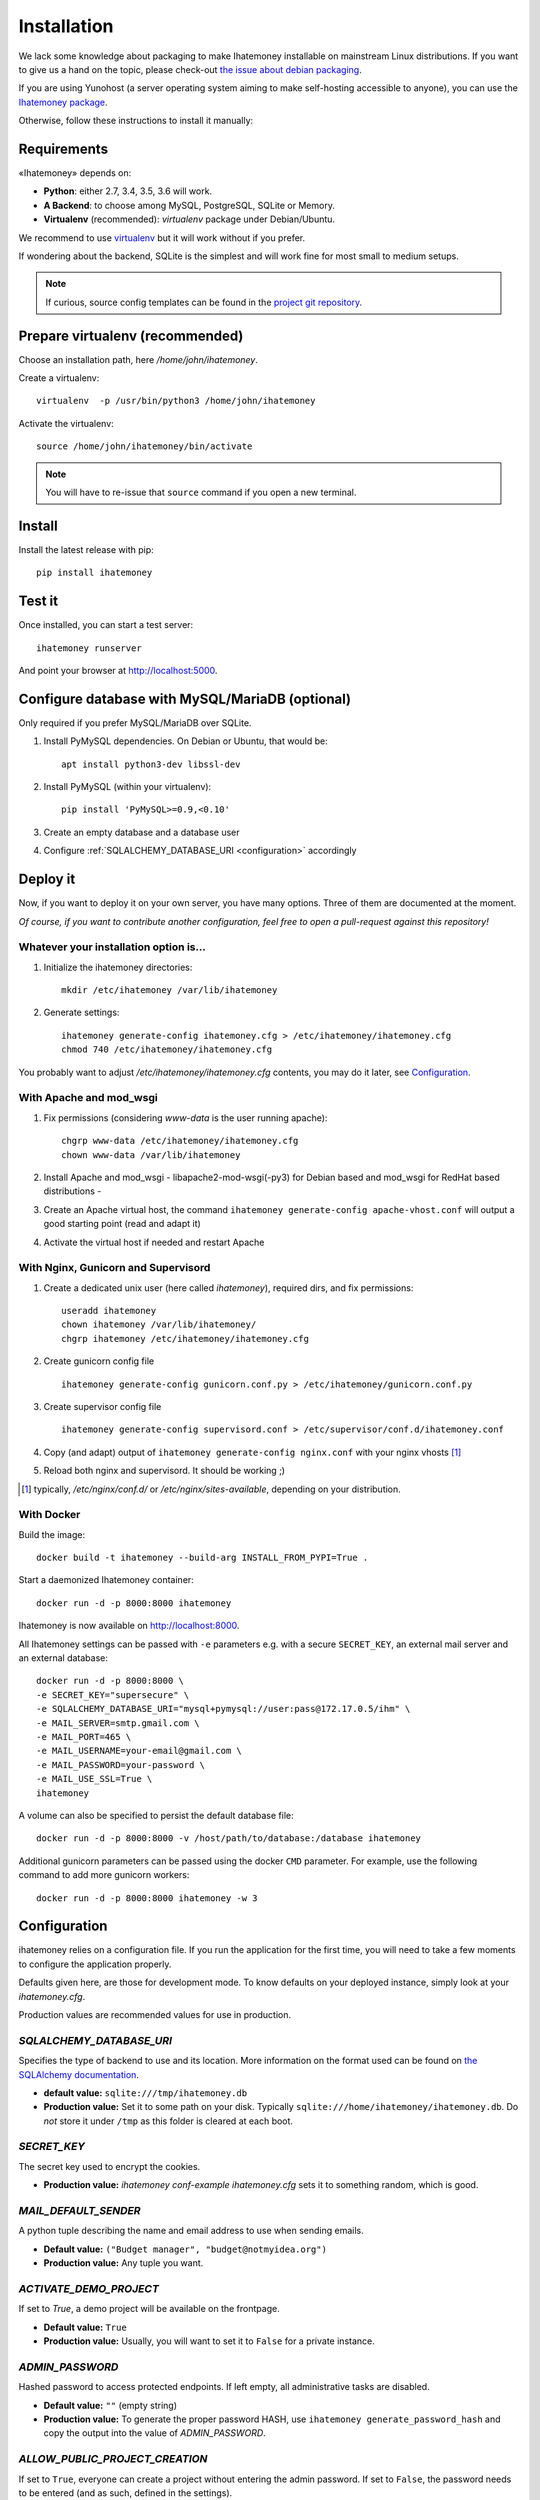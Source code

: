 Installation
############

We lack some knowledge about packaging to make Ihatemoney installable on mainstream
Linux distributions. If you want to give us a hand on the topic, please check-out
`the issue about debian packaging <https://github.com/spiral-project/ihatemoney/issues/227>`_.

If you are using Yunohost (a server operating system aiming to make self-hosting accessible to anyone),
you can use the `Ihatemoney package <https://github.com/YunoHost-Apps/ihatemoney_ynh>`_.

Otherwise, follow these instructions to install it manually:

.. _installation-requirements:

Requirements
============

«Ihatemoney» depends on:

* **Python**: either 2.7, 3.4, 3.5, 3.6 will work.
* **A Backend**: to choose among MySQL, PostgreSQL, SQLite or Memory.
* **Virtualenv** (recommended): `virtualenv` package under Debian/Ubuntu.

We recommend to use `virtualenv <https://pypi.python.org/pypi/virtualenv>`_ but
it will work without if you prefer.

If wondering about the backend, SQLite is the simplest and will work fine for
most small to medium setups.

.. note:: If curious, source config templates can be found in the `project git repository <https://github.com/spiral-project/ihatemoney/tree/master/ihatemoney/conf-templates>`_.

.. _virtualenv-preparation:

Prepare virtualenv (recommended)
================================

Choose an installation path, here `/home/john/ihatemoney`.

Create a virtualenv::

    virtualenv  -p /usr/bin/python3 /home/john/ihatemoney

Activate the virtualenv::

    source /home/john/ihatemoney/bin/activate

.. note:: You will have to re-issue that ``source`` command if you open a new
          terminal.

Install
=======

Install the latest release with pip::

  pip install ihatemoney

Test it
=======

Once installed, you can start a test server::

  ihatemoney runserver

And point your browser at `http://localhost:5000 <http://localhost:5000>`_.

Configure database with MySQL/MariaDB (optional)
================================================

Only required if you prefer MySQL/MariaDB over SQLite.

1. Install PyMySQL dependencies. On Debian or Ubuntu, that would be::

    apt install python3-dev libssl-dev

2. Install PyMySQL (within your virtualenv)::

    pip install 'PyMySQL>=0.9,<0.10'

3. Create an empty database and a database user
4. Configure :ref:`SQLALCHEMY_DATABASE_URI <configuration>` accordingly

Deploy it
=========

Now, if you want to deploy it on your own server, you have many options.
Three of them are documented at the moment.

*Of course, if you want to contribute another configuration, feel free to open a
pull-request against this repository!*


Whatever your installation option is…
--------------------------------------

1. Initialize the ihatemoney directories::

    mkdir /etc/ihatemoney /var/lib/ihatemoney

2. Generate settings::

    ihatemoney generate-config ihatemoney.cfg > /etc/ihatemoney/ihatemoney.cfg
    chmod 740 /etc/ihatemoney/ihatemoney.cfg

You probably want to adjust `/etc/ihatemoney/ihatemoney.cfg` contents, you may
do it later, see `Configuration`_.


With Apache and mod_wsgi
------------------------

1. Fix permissions (considering `www-data` is the user running apache)::

     chgrp www-data /etc/ihatemoney/ihatemoney.cfg
     chown www-data /var/lib/ihatemoney

2. Install Apache and mod_wsgi - libapache2-mod-wsgi(-py3) for Debian based and mod_wsgi for RedHat based distributions -
3. Create an Apache virtual host, the command ``ihatemoney generate-config apache-vhost.conf`` will output a good starting point (read and adapt it)
4. Activate the virtual host if needed and restart Apache

With Nginx, Gunicorn and Supervisord
------------------------------------

1. Create a dedicated unix user (here called `ihatemoney`), required dirs, and fix permissions::

    useradd ihatemoney
    chown ihatemoney /var/lib/ihatemoney/
    chgrp ihatemoney /etc/ihatemoney/ihatemoney.cfg

2. Create gunicorn config file ::

     ihatemoney generate-config gunicorn.conf.py > /etc/ihatemoney/gunicorn.conf.py

3. Create supervisor config file ::

     ihatemoney generate-config supervisord.conf > /etc/supervisor/conf.d/ihatemoney.conf

4. Copy (and adapt) output of ``ihatemoney generate-config nginx.conf`` with your nginx vhosts [#nginx-vhosts]_
5. Reload both nginx and supervisord. It should be working ;)

.. [#nginx-vhosts] typically, */etc/nginx/conf.d/* or
   */etc/nginx/sites-available*, depending on your distribution.

With Docker
-----------

Build the image::

    docker build -t ihatemoney --build-arg INSTALL_FROM_PYPI=True .

Start a daemonized Ihatemoney container::

    docker run -d -p 8000:8000 ihatemoney

Ihatemoney is now available on http://localhost:8000.

All Ihatemoney settings can be passed with ``-e`` parameters
e.g. with a secure ``SECRET_KEY``, an external mail server and an external database::

    docker run -d -p 8000:8000 \
    -e SECRET_KEY="supersecure" \
    -e SQLALCHEMY_DATABASE_URI="mysql+pymysql://user:pass@172.17.0.5/ihm" \
    -e MAIL_SERVER=smtp.gmail.com \
    -e MAIL_PORT=465 \
    -e MAIL_USERNAME=your-email@gmail.com \
    -e MAIL_PASSWORD=your-password \
    -e MAIL_USE_SSL=True \
    ihatemoney

A volume can also be specified to persist the default database file::

    docker run -d -p 8000:8000 -v /host/path/to/database:/database ihatemoney

Additional gunicorn parameters can be passed using the docker ``CMD`` parameter.
For example, use the following command to add more gunicorn workers::

    docker run -d -p 8000:8000 ihatemoney -w 3

.. _configuration:

Configuration
=============

ihatemoney relies on a configuration file. If you run the application for the
first time, you will need to take a few moments to configure the application
properly.

Defaults given here, are those for development mode. To know defaults on your
deployed instance, simply look at your *ihatemoney.cfg*.

Production values are recommended values for use in production.

`SQLALCHEMY_DATABASE_URI`
-------------------------

Specifies the type of backend to use and its location. More information on the
format used can be found on `the SQLAlchemy documentation`_.

- **default value:** ``sqlite:///tmp/ihatemoney.db``
- **Production value:** Set it to some path on your disk. Typically
  ``sqlite:///home/ihatemoney/ihatemoney.db``. Do *not* store it under
  ``/tmp`` as this folder is cleared at each boot.

`SECRET_KEY`
------------

The secret key used to encrypt the cookies.

- **Production value:** `ihatemoney conf-example ihatemoney.cfg` sets it to
  something random, which is good.

`MAIL_DEFAULT_SENDER`
---------------------

A python tuple describing the name and email address to use when sending emails.

- **Default value:** ``("Budget manager", "budget@notmyidea.org")``
- **Production value:** Any tuple you want.

`ACTIVATE_DEMO_PROJECT`
-----------------------

If set to `True`, a demo project will be available on the frontpage.

- **Default value:** ``True``
- **Production value:** Usually, you will want to set it to ``False`` for a
  private instance.

`ADMIN_PASSWORD`
----------------

Hashed password to access protected endpoints. If left empty, all administrative
tasks are disabled.

- **Default value:** ``""`` (empty string)
- **Production value:** To generate the proper password HASH, use
  ``ihatemoney generate_password_hash`` and copy the output into the value of
  *ADMIN_PASSWORD*.

`ALLOW_PUBLIC_PROJECT_CREATION`
-------------------------------

If set to ``True``, everyone can create a project without entering the admin
password. If set to ``False``, the password needs to be entered (and as such,
defined in the settings).

- **Default value:** : ``True``.


`ACTIVATE_ADMIN_DASHBOARD`
--------------------------

If set to `True`, the dashboard will become accessible entering the admin
password, if set to `True`, a non empty ADMIN_PASSWORD needs to be set.

- **Default value**: ``False``

`APPLICATION_ROOT`
------------------

If empty, ihatemoney will be served at domain root (e.g: *http://domain.tld*),
if set to ``"somestring"``, it will be served from a "folder"
(e.g: *http://domain.tld/somestring*).

- **Default value:** ``""`` (empty string)

.. _the SQLAlchemy documentation: http://docs.sqlalchemy.org/en/latest/core/engines.html#database-urls

Configuring emails sending
--------------------------

By default, Ihatemoney sends emails using a local SMTP server, but it's
possible to configure it to act differently, thanks to the great
`Flask-Mail project <https://pythonhosted.org/flask-mail/#configuring-flask-mail>`_

* **MAIL_SERVER** : default **'localhost'**
* **MAIL_PORT** : default **25**
* **MAIL_USE_TLS** : default **False**
* **MAIL_USE_SSL** : default **False**
* **MAIL_DEBUG** : default **app.debug**
* **MAIL_USERNAME** : default **None**
* **MAIL_PASSWORD** : default **None**
* **DEFAULT_MAIL_SENDER** : default **None**

Using an alternate settings path
--------------------------------

You can put your settings file where you want, and pass its path to the
application using the ``IHATEMONEY_SETTINGS_FILE_PATH`` environment variable.

e.g.::

    $ export IHATEMONEY_SETTINGS_FILE_PATH="/path/to/your/conf/file.cfg"
